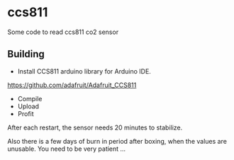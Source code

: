 * ccs811
Some code to read ccs811 co2 sensor

** Building
- Install CCS811 arduino library for Arduino IDE.
https://github.com/adafruit/Adafruit_CCS811

- Compile
- Upload
- Profit
After each restart, the sensor needs 20 minutes to stabilize.

Also there is a few days of burn in period after boxing, when the values are unusable. You need to be very patient ...
